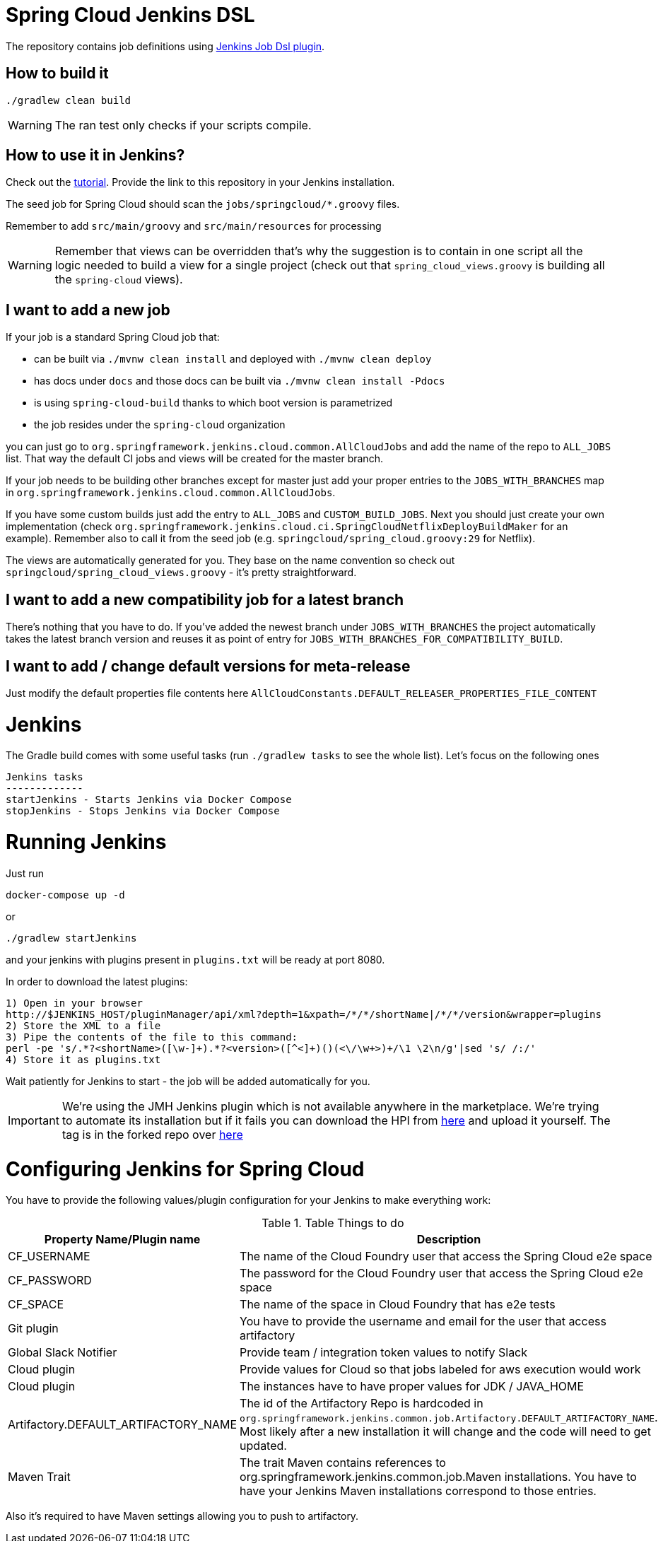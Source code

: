 = Spring Cloud Jenkins DSL

The repository contains job definitions using https://wiki.jenkins-ci.org/display/JENKINS/Job+DSL+Plugin[Jenkins Job Dsl plugin].

== How to build it

`./gradlew clean build`

WARNING: The ran test only checks if your scripts compile.

== How to use it in Jenkins?

Check out the https://github.com/jenkinsci/job-dsl-plugin/wiki/Tutorial---Using-the-Jenkins-Job-DSL[tutorial].
Provide the link to this repository in your Jenkins installation.

The seed job for Spring Cloud should scan the `jobs/springcloud/*.groovy` files.

Remember to add `src/main/groovy` and `src/main/resources` for processing

WARNING: Remember that views can be overridden that's why the suggestion is to contain in one script all the logic needed to build a view
 for a single project (check out that `spring_cloud_views.groovy` is building all the `spring-cloud` views).

== I want to add a new job

If your job is a standard Spring Cloud job that:

 - can be built via `./mvnw clean install` and deployed with `./mvnw clean deploy`
 - has docs under `docs` and those docs can be built via `./mvnw clean install -Pdocs`
 - is using `spring-cloud-build` thanks to which boot version is parametrized
 - the job resides under the `spring-cloud` organization

you can just go to `org.springframework.jenkins.cloud.common.AllCloudJobs` and add the name
of the repo to `ALL_JOBS` list. That way the default CI jobs and views will be created for
the master branch.

If your job needs to be building other branches except for master just add your proper
entries to the `JOBS_WITH_BRANCHES` map in `org.springframework.jenkins.cloud.common.AllCloudJobs`.

If you have some custom builds just add the entry to `ALL_JOBS` and `CUSTOM_BUILD_JOBS`.
 Next you should just create your own implementation (check `org.springframework.jenkins.cloud.ci.SpringCloudNetflixDeployBuildMaker`
 for an example). Remember also to call it from the seed job (e.g. `springcloud/spring_cloud.groovy:29` for Netflix).

The views are automatically generated for you. They base on the name convention so check out
`springcloud/spring_cloud_views.groovy` - it's pretty straightforward.

== I want to add a new compatibility job for a latest branch

There's nothing that you have to do. If you've added the newest branch under `JOBS_WITH_BRANCHES`
the project automatically takes the latest branch version and reuses it as point of entry for
`JOBS_WITH_BRANCHES_FOR_COMPATIBILITY_BUILD`.

== I want to add / change default versions for meta-release

Just modify the default properties file contents here `AllCloudConstants.DEFAULT_RELEASER_PROPERTIES_FILE_CONTENT`

= Jenkins

The Gradle build comes with some useful tasks (run `./gradlew tasks` to see the whole list). Let's focus on
the following ones

```
Jenkins tasks
-------------
startJenkins - Starts Jenkins via Docker Compose
stopJenkins - Stops Jenkins via Docker Compose
```

= Running Jenkins

Just run 

[source]
----
docker-compose up -d
----

or

[source]
----
./gradlew startJenkins
----

and your jenkins with plugins present in `plugins.txt` will be ready at port 8080. 

In order to download the latest plugins:

[source]
----
1) Open in your browser
http://$JENKINS_HOST/pluginManager/api/xml?depth=1&xpath=/*/*/shortName|/*/*/version&wrapper=plugins
2) Store the XML to a file
3) Pipe the contents of the file to this command:
perl -pe 's/.*?<shortName>([\w-]+).*?<version>([^<]+)()(<\/\w+>)+/\1 \2\n/g'|sed 's/ /:/'
4) Store it as plugins.txt
----

Wait patiently for Jenkins to start - the job will be added automatically for you.

IMPORTANT: We're using the JMH Jenkins plugin which is not available anywhere in the marketplace.
We're trying to automate its installation but if it fails you can download the HPI from
https://bintray.com/marcingrzejszczak/jenkins/download_file?file_path=jmh-jenkins%2F0.0.1%2Fjmhbenchmark.hpi[here]
and upload it yourself. The tag is in the forked repo over https://github.com/marcingrzejszczak/jmh-jenkins/releases/tag/0.0.1[here]

= Configuring Jenkins for Spring Cloud

You have to provide the following values/plugin configuration for your Jenkins to make everything work:

.Table Things to do
|===
|Property Name/Plugin name |Description

|CF_USERNAME
|The name of the Cloud Foundry user that access the Spring Cloud e2e space

|CF_PASSWORD
|The password for the Cloud Foundry user that access the Spring Cloud e2e space

|CF_SPACE
|The name of the space in Cloud Foundry that has e2e tests

|Git plugin
|You have to provide the username and email for the user that access artifactory

|Global Slack Notifier
|Provide team / integration token values to notify Slack

|Cloud plugin
|Provide values for Cloud so that jobs labeled for aws execution would work

|Cloud plugin
|The instances have to have proper values for JDK / JAVA_HOME

|Artifactory.DEFAULT_ARTIFACTORY_NAME
|The id of the Artifactory Repo is hardcoded in `org.springframework.jenkins.common.job.Artifactory.DEFAULT_ARTIFACTORY_NAME`.
Most likely after a new installation it will change and the code will need to get updated.

|Maven Trait
|The trait Maven contains references to org.springframework.jenkins.common.job.Maven installations. You have to have your
Jenkins Maven installations correspond to those entries.

|===

Also it's required to have Maven settings allowing you to push to artifactory.